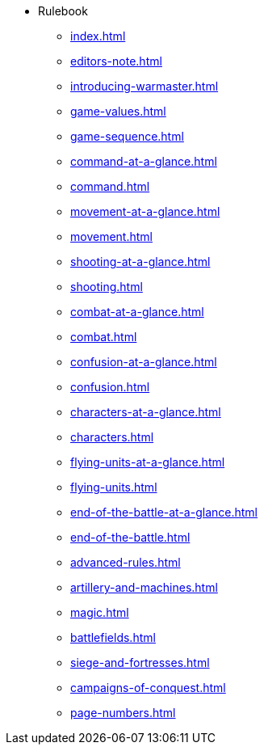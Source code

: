 * Rulebook
** xref:index.adoc[]
** xref:editors-note.adoc[]
** xref:introducing-warmaster.adoc[]
** xref:game-values.adoc[]
** xref:game-sequence.adoc[]
** xref:command-at-a-glance.adoc[]
** xref:command.adoc[]
** xref:movement-at-a-glance.adoc[]
** xref:movement.adoc[]
** xref:shooting-at-a-glance.adoc[]
** xref:shooting.adoc[]
** xref:combat-at-a-glance.adoc[]
** xref:combat.adoc[]
** xref:confusion-at-a-glance.adoc[]
** xref:confusion.adoc[]
** xref:characters-at-a-glance.adoc[]
** xref:characters.adoc[]
** xref:flying-units-at-a-glance.adoc[]
** xref:flying-units.adoc[]
** xref:end-of-the-battle-at-a-glance.adoc[]
** xref:end-of-the-battle.adoc[]
** xref:advanced-rules.adoc[]
** xref:artillery-and-machines.adoc[]
** xref:magic.adoc[]
** xref:battlefields.adoc[]
** xref:siege-and-fortresses.adoc[]
** xref:campaigns-of-conquest.adoc[]
** xref:page-numbers.adoc[]

